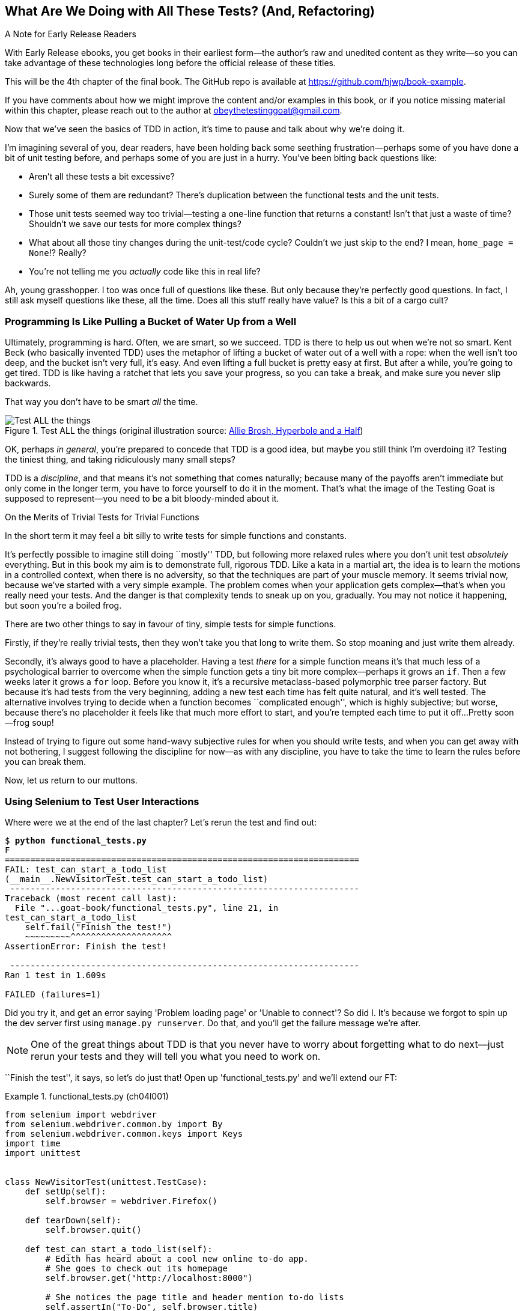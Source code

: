 [[chapter_04_philosophy_and_refactoring]]
== What Are We Doing with All These Tests? (And, Refactoring)

.A Note for Early Release Readers
****
With Early Release ebooks, you get books in their earliest form—the author's raw and unedited content as they write—so you can take advantage of these technologies long before the official release of these titles.

This will be the 4th chapter of the final book. The GitHub repo is available at https://github.com/hjwp/book-example.

If you have comments about how we might improve the content and/or examples in this book, or if you notice missing material within this chapter, please reach out to the author at obeythetestinggoat@gmail.com.
****

((("Test-Driven Development (TDD)", "need for", id="TDDneed04")))
Now that we've seen the basics of TDD in action,
it's time to pause and talk about why we're doing it.

I'm imagining several of you, dear readers, have been holding back
some seething frustration--perhaps some of you have done a bit of unit testing before,
and perhaps some of you are just in a hurry.
You've been biting back questions like:

* Aren't all these tests a bit excessive?

* Surely some of them are redundant?
  There's duplication between the functional tests and the unit tests.

* Those unit tests seemed way too trivial--testing
  a one-line function that returns a constant!
  Isn't that just a waste of time?
  Shouldn't we save our tests for more complex things?

* What about all those tiny changes during the unit-test/code cycle?
  Couldn't we just skip to the end? I mean, `home_page = None`!?  Really?

* You're not telling me you _actually_ code like this in real life?

Ah, young grasshopper. I too was once full of questions like these.
But only because they're perfectly good questions.
In fact, I still ask myself questions like these, all the time.
Does all this stuff really have value? Is this a bit of a cargo cult?



=== Programming Is Like Pulling a Bucket of Water Up [keep-together]#from a Well#

((("Test-Driven Development (TDD)", "philosophy of", "bucket of water analogy")))
Ultimately, programming is hard.  Often, we are smart, so we succeed.
TDD is there to help us out when we're not so smart.
Kent Beck (who basically invented TDD) uses the metaphor
of lifting a bucket of water out of a well with a rope:
when the well isn't too deep, and the bucket isn't very full, it's easy.
And even lifting a full bucket is pretty easy at first.
But after a while, you're going to get tired.
TDD is like having a ratchet that lets you save your progress,
so you can take a break, and make sure you never slip backwards.

That way you don't have to be smart _all_ the time.


[[figure4-1]]
.Test ALL the things (original illustration source: http://bit.ly/1iXxdYp[Allie Brosh, Hyperbole and a Half])
image::images/twp2_0401.png["Test ALL the things",float="right"]


OK, perhaps _in general_, you're prepared to concede that TDD is a good
idea, but maybe you still think I'm overdoing it?  Testing the tiniest thing,
and taking ridiculously many small steps?

TDD is a _discipline_, and that means it's not something that comes naturally;
because many of the payoffs aren't immediate but only come in the longer term,
you have to force yourself to do it in the moment.
That's what the image of the Testing Goat is supposed to represent--you
need to be a bit bloody-minded about it.

[role="pagebreak-before less_space"]
.On the Merits of Trivial Tests for Trivial Functions
**********************************************************************
In the short term it may feel a bit silly to write tests for simple
functions and [keep-together]#constants#.

It's perfectly possible to imagine still doing ``mostly'' TDD,
but following more relaxed rules where you don't unit test _absolutely_ everything.
But in this book my aim is to demonstrate full, rigorous TDD.
Like a kata in a martial art,
the idea is to learn the motions in a controlled context,
when there is no adversity,
so that the techniques are part of your muscle memory.
It seems trivial now, because we've started with a very simple example.
The problem comes when your application gets complex--that's when you really need your tests.
And the danger is that complexity tends to sneak up on you, gradually.
You may not notice it happening, but soon you're a boiled frog.

There are two other things to say in favour of tiny, simple tests for simple functions.

Firstly, if they're really trivial tests,
then they won't take you that long to write them.
So stop moaning and just write them already.

Secondly, it's always good to have a placeholder.
Having a test _there_ for a simple function
means it's that much less of a psychological barrier to overcome
when the simple function gets a tiny bit more complex--perhaps
it grows an `if`.
Then a few weeks later it grows a `for` loop.
Before you know it, it's a recursive metaclass-based polymorphic tree parser factory.
But because it's had tests from the very beginning,
adding a new test each time has felt quite natural,
and it's well tested.
The alternative involves trying to decide when a function becomes ``complicated enough'',
which is highly subjective;
but worse, because there's no placeholder
it feels like that much more effort to start,
and you're tempted each time to put it off...
Pretty soon--frog soup!

Instead of trying to figure out some hand-wavy subjective rules
for when you should write tests,
and when you can get away with not bothering,
I suggest following the discipline for now--as with any discipline,
you have to take the time to learn the rules before you can break them.

**********************************************************************

Now, let us return to our muttons.
((("", startref="TDDneed04")))

[role="pagebreak-before less_space"]
=== Using Selenium to Test User Interactions

((("Selenium", "testing user interactions with", id="Suser04")))
((("user interactions", "testing with Selenium", id="UIselenium04")))
Where were we at the end of the last chapter?
Let's rerun the test and find out:

[subs="specialcharacters,macros"]
----
$ pass:quotes[*python functional_tests.py*]
F
======================================================================
FAIL: test_can_start_a_todo_list
(__main__.NewVisitorTest.test_can_start_a_todo_list)
 ---------------------------------------------------------------------
Traceback (most recent call last):
  File "...goat-book/functional_tests.py", line 21, in
test_can_start_a_todo_list
    self.fail("Finish the test!")
    ~~~~~~~~~^^^^^^^^^^^^^^^^^^^^
AssertionError: Finish the test!

 ---------------------------------------------------------------------
Ran 1 test in 1.609s

FAILED (failures=1)
----


Did you try it, and get an error saying 'Problem loading page' or
'Unable to connect'?  So did I. It's because we forgot to spin up the dev
server first using `manage.py runserver`.  Do that, and you'll get the failure
message we're after.

NOTE: One of the great things about TDD is that you never have to worry
    about forgetting what to do next--just rerun your tests
    and they will tell you what you need to work on.

``Finish the test'', it says, so let's do just that!  Open up
'functional_tests.py' and we'll extend our FT:

[role="sourcecode"]
.functional_tests.py (ch04l001)
====
[source,python]
----
from selenium import webdriver
from selenium.webdriver.common.by import By
from selenium.webdriver.common.keys import Keys
import time
import unittest


class NewVisitorTest(unittest.TestCase):
    def setUp(self):
        self.browser = webdriver.Firefox()

    def tearDown(self):
        self.browser.quit()

    def test_can_start_a_todo_list(self):
        # Edith has heard about a cool new online to-do app.
        # She goes to check out its homepage
        self.browser.get("http://localhost:8000")

        # She notices the page title and header mention to-do lists
        self.assertIn("To-Do", self.browser.title)
        header_text = self.browser.find_element(By.TAG_NAME, "h1").text  # <1>
        self.assertIn("To-Do", header_text)

        # She is invited to enter a to-do item straight away
        inputbox = self.browser.find_element(By.ID, "id_new_item")  # <1>
        self.assertEqual(inputbox.get_attribute("placeholder"), "Enter a to-do item")

        # She types "Buy peacock feathers" into a text box
        # (Edith's hobby is tying fly-fishing lures)
        inputbox.send_keys("Buy peacock feathers")  # <2>

        # When she hits enter, the page updates, and now the page lists
        # "1: Buy peacock feathers" as an item in a to-do list table
        inputbox.send_keys(Keys.ENTER)  # <3>
        time.sleep(1)  # <4>

        table = self.browser.find_element(By.ID, "id_list_table")
        rows = table.find_elements(By.TAG_NAME, "tr")  # <1>
        self.assertTrue(any(row.text == "1: Buy peacock feathers" for row in rows))

        # There is still a text box inviting her to add another item.
        # She enters "Use peacock feathers to make a fly"
        # (Edith is very methodical)
        self.fail("Finish the test!")

        # The page updates again, and now shows both items on her list
        [...]
----
====

//IDEA: stop using id_new_item, just use name=

<1> We're using the two methods that Selenium provides to examine web pages:
    `find_element` and `find_elements`
    (notice the extra `s`,
    which means it will return several elements rather than just one).
    Each one is parameterized with a `By.SOMETHING`
    which lets us search using different HTML properties and attributes.

<2> We also use `send_keys`,
    which is Selenium's way of typing into input elements.

<3> The `Keys` class (don't forget to import it)
    lets us send special keys like Enter.footnote:[
    You could also just use the string +"\n"+, but `Keys`
    also lets you send special keys like Ctrl so I thought I'd show it.]

<4> When we hit Enter, the page will refresh.
    The `time.sleep` is there to make sure the browser has finished loading
    before we make any assertions about the new page.
    This is called an "explicit wait"
    (a very simple one; we'll improve it in <<chapter_06_explicit_waits_1>>).

TIP: Watch out for the difference between the Selenium `find_element()`
    and `find_elements()` functions.
    One returns an element and raises an exception if it can't find it,
    whereas the other returns a list, which may be empty.


Also, just look at that `any()` function.
It's a little-known Python built-in.
I don't even need to explain it, do I?
Python is such a joy.footnote:[
Python _is_ most definitely a joy,
but if you think I'm being a bit smug here,
I don't blame you!
Actually I wish I'd picked up on this feeling of self-satisfaction
and seen it as a warning sign that I was being a little _too_ clever.
In the next chapter, you'll see I get my comeuppance.]


NOTE: If you're one of my readers who doesn't know Python,
    what's happening _inside_ the `any()` may need some explaining.
    The basic syntax is that of a _list comprehension_,
    and if you haven't learned about them, you should do so immediately!
    https://www.pythonmorsels.com/what-are-list-comprehensions/[Trey Hunner's explanation is excellent.]
    In point of fact, because we're omitting the square brackets,
    we're actually using a _generator expression_ rather than a list comprehension.
    It's probably less important to understand the difference between those two,
    but if you're curious, check out this
     http://python-history.blogspot.com/2010/06/from-list-comprehensions-to-generator.html[blog post by Guido himself]
    explaining the difference.
    ((("generator expressions")))
    ((("list comprehensions")))

Let's see how it gets on:

[subs="specialcharacters,quotes"]
----
$ *python functional_tests.py*
[...]
selenium.common.exceptions.NoSuchElementException: Message: Unable to locate
element: h1; For documentation on this error, please visit: [...]
----

Decoding that,
the test is saying it can't find an `<h1>` element on the page.
Let's see what we can do to add that to the HTML of our home page.

((("", startref="Suser04")))
((("", startref="UIselenium04")))
Big changes to a functional test are usually a good thing to commit on their own.
I failed to do so when I was first working out the code for this chapter,
and I regretted it later when I changed my mind
and had the change mixed up with a bunch of others.
The more atomic your commits, the better:

[subs="specialcharacters,quotes"]
----
$ *git diff*  # should show changes to functional_tests.py
$ *git commit -am "Functional test now checks we can input a to-do item"*
----



=== The "Don't Test Constants" Rule, and Templates to the Rescue


((("“Don’t Test Constants” rule", primary-sortas="Don’t Test Constants rule")))
((("unit tests", "“Don’t Test Constants” rule", secondary-sortas="Don’t Test Constants rule")))
Let's take a look at our unit tests, _lists/tests.py_.
Currently we're looking for specific HTML strings,
but that's not a particularly efficient way of testing HTML.
In general, one of the rules of unit testing is 'Don't test constants',
and testing HTML as text is a lot like testing a constant.

In other words, if you have some code that says:


[role="skipme"]
[source,python]
----
wibble = 3
----

There's not much point in a test that says:

[role="skipme"]
[source,python]
----
from myprogram import wibble
assert wibble == 3
----

Unit tests are really about testing logic, flow control, and configuration.
Making assertions about exactly what sequence of characters we have in our HTML strings isn't doing that.

It's not _quite_ that simple, since HTML is code after all,
and we do want something to check that we've written code that works,
but that's our FT's job, not the unit tests'.

So maybe "don't test constants" isn't the online guideline at play here,
but in any case, mangling raw strings in Python
really isn't a great way of dealing with HTML.
There's a much better solution, which is to use templates.
Quite apart from anything else,
if we can keep HTML to one side in a file whose name ends in '.html',
we'll get better syntax highlighting!

There are lots of Python templating frameworks out there,
and Django has its own which works very well.
Let's use that.

// DAVID: I'm not convinced that 'don't test constants' is exactly the reason for changing the test
// here. We are, after all, continuing to test the HTML content in the functional test.
// It might be worth digging into what why we no longer care about the contents of the template
// in the unit test but we do in the functional test?
// My guess would be it's probably that we want to test one specific thing with this unit test:
// that we're routing the request to the correct template. Maybe there's something about being
// conscious about what exactly we want from each unit test? Also possibly discussing the potential
// advantage of tests not needing to be changed when you change code?

==== Refactoring to Use a Template

((("unit tests", "refactoring in", id="UTrefactor04")))
((("refactoring", id="refactor04")))
What we want to do now is make our view function return exactly the same HTML,
but just using a different process.
That's a refactor--when we try to improve the code
_without changing its functionality_.

That last bit is really important.
If you try to add new functionality at the same time as refactoring,
you're much more likely to run into trouble.
Refactoring is actually a whole discipline in itself,
and it even has a reference book:
Martin Fowler's http://refactoring.com/[_Refactoring_].

The first rule is that you can't refactor without tests.
Thankfully, we're doing TDD, so we're way ahead of the game.
Let's check that our tests pass;
they will be what makes sure that our refactoring is behaviour-preserving:

[subs="specialcharacters,quotes"]
----
$ *python manage.py test*
[...]
OK
----

Great! We'll start by taking our HTML string and putting it into its own file.
Create a directory called _lists/templates_ to keep templates in,
and then open a file at _lists/templates/home.html_,
to which we'll transfer our HTML:footnote:[
Some people like to use another subfolder named after the app
(i.e., _lists/templates/lists_) and then refer to the template as _lists/home.html_.
This is called "template namespacing".
I figured it was overcomplicated for this small project, but it may be worth it on larger projects.
There's more in the
https://docs.djangoproject.com/en/5.2/intro/tutorial03/#write-views-that-actually-do-something[Django tutorial].]

[role="sourcecode"]
.lists/templates/home.html (ch04l002)
====
[source,html]
----
<html>
  <title>To-Do lists</title>
</html>
----
====


Mmmh, syntax-highlighted...much nicer! Now to change our view function:

[role="sourcecode"]
.lists/views.py (ch04l003)
====
[source,python]
----
from django.shortcuts import render


def home_page(request):
    return render(request, "home.html")
----
====

Instead of building our own `HttpResponse`, we now use the Django `render()`
function.  It takes the request as its first parameter (for reasons we'll go
into later) and the name of the template to render.  Django will automatically
search folders called _templates_ inside any of your apps' directories.  Then
it builds an `HttpResponse` for you, based on the content of the template.


NOTE: Templates are a very powerful feature of Django's,
    and their main strength consists of substituting Python variables into HTML text.
    We're not using this feature yet, but we will in future chapters.
    That's why we use `render()` rather than, say,
    manually reading the file from disk with the built-in `open()`.


Let's see if it works:

[subs="specialcharacters,macros,callouts"]
----
$ pass:quotes[*python manage.py test*]
[...]
======================================================================
ERROR: test_home_page_returns_correct_html
(lists.tests.HomePageTest.test_home_page_returns_correct_html)  <2>
----------------------------------------------------------------------
Traceback (most recent call last):
  File "...goat-book/lists/tests.py", line 7, in test_home_page_returns_correct_html
    response = self.client.get("/")  <3>
               ^^^^^^^^^^^^^^^^^^^^
[...]
  File "...goat-book/lists/views.py", line 4, in home_page
    return render(request, "home.html")  <4>
           ^^^^^^^^^^^^^^^^^^^^^^^^^^^^
  File ".../django/shortcuts.py", line 24, in render
    content = loader.render_to_string(template_name, context, request, using=using)
              ^^^^^^^^^^^^^^^^^^^^^^^^^^^^^^^^^^^^^^^^^^^^^^^^^^^^^^^^^^^^^^^^^^^^^
  File ".../django/template/loader.py", line 61, in render_to_string
    template = get_template(template_name, using=using)
               ^^^^^^^^^^^^^^^^^^^^^^^^^^^^^^^^^^^^^^^^
  File ".../django/template/loader.py", line 19, in get_template
    raise TemplateDoesNotExist(template_name, chain=chain)
django.template.exceptions.TemplateDoesNotExist: home.html  <1>

----------------------------------------------------------------------
Ran 1 test in 0.074s
----

Another chance to analyse a traceback:

<1> We start with the error: it can't find the template.

<2> Then we double-check what test is failing: sure enough, it's our test
    of the view HTML.

<3> Then we find the line in our tests that caused the failure: it's when
    we request the root URL ("/").

<4> Finally, we look for the part of our own application code that caused the
    failure: it's when we try to call `render`.

So why can't Django find the template?
It's right where it's supposed to be, in the _lists/templates_ folder.

The thing is that we haven't yet _officially_ registered our lists app with Django.
Unfortunately, just running the `startapp` command
and having what is obviously an app in your project folder
isn't quite enough.
You have to tell Django that you _really_ mean it,
and add it to 'settings.py' as well. Belt and braces.
Open it up and look for a variable called `INSTALLED_APPS`,
to which we'll add `lists`:


[role="sourcecode"]
.superlists/settings.py (ch04l004)
====
[source,python]
----
# Application definition

INSTALLED_APPS = [
    "django.contrib.admin",
    "django.contrib.auth",
    "django.contrib.contenttypes",
    "django.contrib.sessions",
    "django.contrib.messages",
    "django.contrib.staticfiles",
    "lists",
]
----
====

You can see there's lots of apps already in there by default.
We just need to add ours to the bottom of the list.
Don't forget the trailing comma--it may not be required,
but one day you'll be really annoyed when you forget it
and Python concatenates two strings on different lines...

Now we can try running the tests again:


[subs="specialcharacters,quotes"]
----
$ *python manage.py test*
[...]
OK
----

Our refactor of the code is now complete,
and the tests mean we're happy that behaviour is preserved.
Now we can change the tests so that they're no longer testing constants;
instead, they should just check that we're rendering the right template.
((("", startref="refactor04")))
((("", startref="UTrefactor04")))



==== Checking template rendering


The Django test client has a method, `assertTemplateUsed`, which can do just what we want:

// TODO: this couples us to an implementation detail.  change it to an assert
// on the <input> maybe.  should make life in forms chapters easier too.

[role="sourcecode"]
.lists/tests.py (ch04l005)
====
[source,python]
----
def test_home_page_returns_correct_html(self):
    response = self.client.get("/")
    self.assertContains(response, "<title>To-Do lists</title>")  # <1>
    self.assertContains(response, "<html>")
    self.assertContains(response, "</html>")
    self.assertTemplateUsed(response, "home.html")  # <2>
----
====

<1> We'll leave the old tests there for now,
    just to make sure everything is working the way we think it is.

<2> `.assertTemplateUsed` lets us check what template was used to render a response
    (NB: it will only work for responses that were retrieved by the test client).

And that test will still pass:

----
Ran 1 tests in 0.016s

OK
----

Just because I'm always suspicious of a test I haven't seen fail, let's
deliberately break it:

[role="sourcecode"]
.lists/tests.py (ch04l006)
====
[source,python]
----
self.assertTemplateUsed(response, "wrong.html")
----
====

That way we'll also learn what its error messages look like:

----
AssertionError: False is not true : Template 'wrong.html' was not a template
used to render the response. Actual template(s) used: home.html
----

That's very helpful!
Let's change the assert back to the right thing.
While we're at it, we can delete our old assertions,
and give the test method a more specific name:


[role="sourcecode"]
.lists/tests.py (ch04l007)
====
[source,python]
----
from django.test import TestCase


class HomePageTest(TestCase):
    def test_uses_home_template(self):
        response = self.client.get("/")
        self.assertTemplateUsed(response, "home.html")
----
====


The main point, though, is that instead of testing constants
we're testing at a higher level of abstraction.
Great!footnote:[
I'm glossing over some trade-offs here.
Yes, on the plus side, our tests no longer care about the specific content of our HTML
so they are no longer brittle with respect to minor changes of the copy in our template.
But on the other hand, they depend on some Django implementation details,
so they are brittle with respect to changing the template rendering library,
or even just renaming templates.
So it's a compromise, as always, but `assertTemplateUsed()` is quite a common
pattern in the Django world for a basic test of 200/GET requests]




=== On Refactoring

((("unit tests", "refactoring in")))
((("refactoring")))
That was an absolutely trivial example of refactoring.
But, as Kent Beck puts it in _Test-Driven Development: By Example_,
"Am I recommending that you actually work this way? No.
I'm recommending that you be _able_ to work this way".

In fact, as I was writing this my first instinct was to dive in
and change the test first--make it
use the `assertTemplateUsed` function straight away;
delete the three superfluous assertions,
leaving just a check of the contents
against the expected render;
and then go ahead and make the code change.
But notice how that actually would have left space
for me to break things:
I could have defined the template as containing 'any' arbitrary string,
instead of the string with the right `<html>` and `<title>` tags.

TIP: When refactoring, work on either the code or the tests,
    but not both at once.

// SEBASTIAN: I'd put in other words, perhaps as an additional paragraph.
//     Change one thing at a time - either code or the tests.
//     After introducing changes to one of them, run the tests.
//     If they pass, carry on with changing the other. If they don't - fix the tests first.
//     *It's virtually impossible (also for experienced software developer) to precisely*
//     *pinpoint source of error if you ended up with failing tests after changing both*
//     *the tests and code.*

There's always a tendency to skip ahead a couple of steps,
to make a couple of tweaks to the behaviour while you're refactoring,
but pretty soon you've got changes to half a dozen different files,
you've totally lost track of where you are, and nothing works any more.
If you don't want to end up like http://bit.ly/1iXyRt4[Refactoring Cat] (<<RefactoringCat>>),
stick to small steps; keep refactoring and functionality changes entirely separate.

[[RefactoringCat]]
.Refactoring Cat--be sure to look up the full animated GIF (source: 4GIFs.com)
image::images/twp2_0402.png["An adventurous cat, trying to refactor its way out of a slippery bathtub"]


NOTE: We'll come across "Refactoring Cat" again during this book,
    as an example of what happens when we get carried away
    and change too many things at once.
    Think of it as the little cartoon demon counterpart to the Testing Goat,
    popping up over your other shoulder and giving you bad advice.

It's a good idea to do a commit after any refactoring:

[subs="specialcharacters,quotes"]
----
$ *git status* # see tests.py, views.py, settings.py, + new templates folder
$ *git add .*  # will also add the untracked templates folder
$ *git diff --staged* # review the changes we're about to commit
$ *git commit -m "Refactor home page view to use a template"*
----


=== A Little More of Our Front Page

In the meantime, our functional test is still failing.
Let's now make an actual code change to get it passing.
Because our HTML is now in a template,
we can feel free to make changes to it,
without needing to write any extra unit tests.

NOTE: This is another distinction between FTs and unit tests;
    Because the FTs use a real web browser,
    we use them as the primary tool for testing our UI,
    and the HTML that implements it.

So, we wanted an `<h1>`:

[role="sourcecode"]
.lists/templates/home.html (ch04l008)
====
[source,html]
----
<html>
  <head>
    <title>To-Do lists</title>
  </head>
  <body>
    <h1>Your To-Do list</h1>
  </body>
</html>
----
====

Let's see if our functional test likes it a little better:

----
selenium.common.exceptions.NoSuchElementException: Message: Unable to locate
element: [id="id_new_item"]; For documentation on this error, [...]
----

OK, let's add an input with that ID:


[role="sourcecode"]
.lists/templates/home.html (ch04l009)
====
[source,html]
----
  [...]
  <body>
    <h1>Your To-Do list</h1>
    <input id="id_new_item" />
  </body>
</html>
----
====

And now what does the FT say?

----
AssertionError: '' != 'Enter a to-do item'
----

We add our placeholder text...

[role="sourcecode"]
.lists/templates/home.html (ch04l010)
====
[source,html]
----
    <input id="id_new_item" placeholder="Enter a to-do item" />
----
====

Which gives:

----
selenium.common.exceptions.NoSuchElementException: Message: Unable to locate
element: [id="id_list_table"]; [...]
----

So we can go ahead and put the table onto the page. At this stage it'll just be empty:

[role="sourcecode"]
.lists/templates/home.html (ch04l011)
====
[source,html]
----
    <input id="id_new_item" placeholder="Enter a to-do item" />
    <table id="id_list_table">
    </table>
  </body>
----
====

What does the FT think?

----
[...]
  File "...goat-book/functional_tests.py", line 40, in
test_can_start_a_todo_list
    self.assertTrue(any(row.text == "1: Buy peacock feathers" for row in rows))
    ~~~~~~~~~~~~~~~^^^^^^^^^^^^^^^^^^^^^^^^^^^^^^^^^^^^^^^^^^^^^^^^^^^^^^^^^^^^
AssertionError: False is not true
----



Slightly cryptic!
We can use the line number to track it down,
and it turns out it's that `any()` function I was so smug about earlier--or,
more precisely, the `assertTrue`, which doesn't have a very explicit failure message.
We can pass a custom error message as an argument to most `assertX` methods in `unittest`:


[role="sourcecode"]
.functional_tests.py (ch04l012)
====
[source,python]
----
    self.assertTrue(
        any(row.text == "1: Buy peacock feathers" for row in rows),
        "New to-do item did not appear in table",
    )
----
====

If you run the FT again, you should see our helpful message:

----
AssertionError: False is not true : New to-do item did not appear in table
----


But now, to get this to pass, we will need to actually process the user's form submission.
And that's a topic for the next chapter.

For now let's do a commit:

[subs="specialcharacters,quotes"]
----
$ *git diff*
$ *git commit -am "Front page HTML now generated from a template"*
----


Thanks to a bit of refactoring,
we've got our view set up to render a template,
we've stopped testing constants,
and we're now well placed to start processing user input.


=== Recap: The TDD Process


((("Test-Driven Development (TDD)", "concepts", "Red/Green/Refactor")))
((("Red/Green/Refactor")))
((("unit-test/code cycle")))
((("Test-Driven Development (TDD)", "overall process of", id="TDDprocess04")))
We've now seen all the main aspects of the TDD process, in practice:

* Functional tests
* Unit tests
* The unit-test/code cycle
* Refactoring

It's time for a little recap, and perhaps even some flowcharts
(forgive me, my years misspent as a management consultant have ruined me.
On the plus side, said flowcharts will feature recursion!)

What does the overall TDD process look like?

* We write a test.
* We run the test and see it fail.
* We write some minimal code to get it a little further.
* We rerun the test and repeat until it passes (the unit test / code cycle)
* Then, we look for opportunities to refactor our code,
  using our tests to make sure we don't break anything.
* And start again from the top!

See <<simple-tdd-diagram>>.

[[simple-tdd-diagram]]
.TDD process as a flowchart, including the unit test / code cycle
image::images/tdd-process-unit-tests-only-excalidraw.png["A flowchart with boxes for tests, coding and refactoring, with yes/no labels showing when we move forwards or backwards"]

It's very common to talk about this process using the three words
_Red, Green, Refactor_. See <<red-green-refactor>>.

[[red-green-refactor]]
.Red, Green, Refactor
image::images/red-green-refactor-excalidraw.png["Red, Green and Refactor as three nodes in a circle, with arrows flowing around."]

* We write a test, and see it fail ("Red").
* We cycle between code and tests until the test passes: "Green".
* Then, we look for opportunities to refactor.
* Repeat as required!

==== Double-loop TDD
((("double-loop TDD")))

But how does this apply when we have functional tests _and_ unit tests?
Well, you can think of the functional test as driving a higher-level version of the same cycle,
with an inner red/green/refactor loop being required to get an FT from Red to Green; see ee <<double-loop-tdd-diagram>>.

[[double-loop-tdd-diagram]]
.Double-Loop TDD: Inner and Outer Loops
image::images/double-loop-tdd-simpler.png["An inner red/green/refactor loop surrounded by an outer red/green of FTs"]

When a new feature or business requirement comes along,
we write a new (failing) FT to capture a high level view of the requirement.
It may not cover every last edge case,
but it should be enough to reassure ourselves that things are working.

To get that functional test to green,
we then enter into the lower-level unit tests cycle,
where we put together all the moving parts required,
and add tests for all the edge cases.
Any time we get to green & refactored at the unit tests level,
we can pop back up to the FT level to guide us towards the
next thing we need to work.
Once both levels are green, we can do any extra refactoring
or work on edge cases.

// SEBASTIAN: It's a great moment to stop and reflect on the things a reader learnt so far.
//    From my POV, introducing diagrams and explaining them encourages reader to
//    generalise knowledge they acquired so far.
//    Therefore, it would be great to recap on how these cycles were in play in this
//    and previous chapters.
//    TL;DR: more diagrams pls.

We'll explore all of the different parts of this workflow in more detail
over the coming chapters.
((("", startref="TDDprocess04")))


[role="pagebreak-before"]
.How to "Check" Your Code, or Skip Ahead (If You Must)
*******************************************************************************

((("GitHub")))
((("code examples, obtaining and using")))
All of the code examples I've used in the book are available
in https://github.com/hjwp/book-example/[my repo on GitHub].
So, if you ever want to compare your code against mine,
you can take a look at it there.

Each chapter has its own branch which is named after its short name.
The one for this chapter is
https://github.com/hjwp/book-example/tree/chapter_04_philosophy_and_refactoring[here],
for example.
It is a snapshot of the code as it should be at the _end_ of the chapter.

You can find a full list of them in <<appendix_github_links>>, as well as
instructions on how to download them or use Git to compare your code to
mine.

Obviously I can't possibly condone it,
but you can also use my repo to "skip ahead"
and check out the code to let you work on a later chapter
without having worked through all the earlier chapters yourself.
You're only cheating yourself you know!

*******************************************************************************

